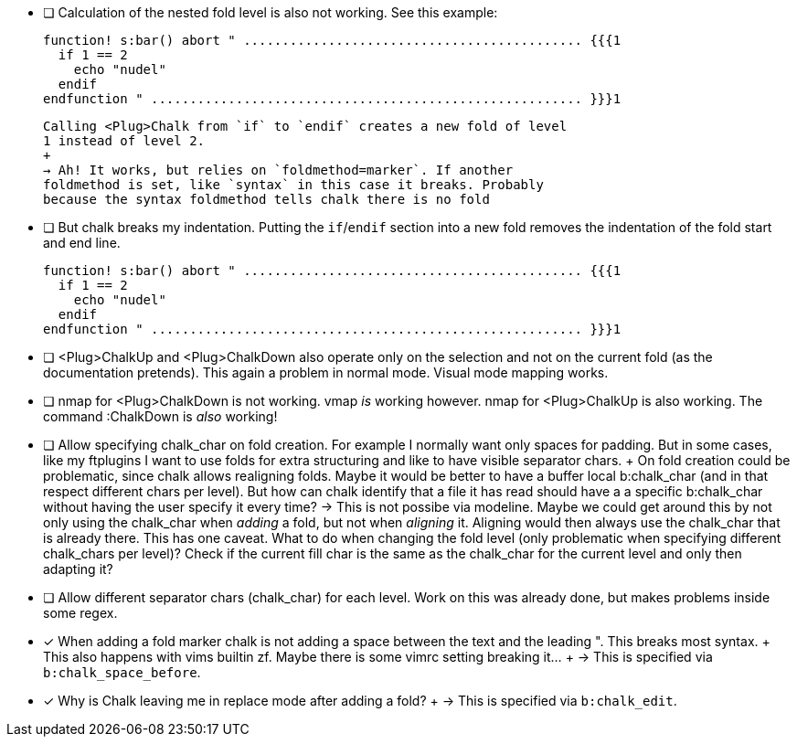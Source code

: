 - [ ] Calculation of the nested fold level is also not working.
      See this example:

      function! s:bar() abort " ............................................ {{{1
        if 1 == 2
          echo "nudel"
        endif
      endfunction " ........................................................ }}}1
+
      Calling <Plug>Chalk from `if` to `endif` creates a new fold of level
      1 instead of level 2.
      +
      → Ah! It works, but relies on `foldmethod=marker`. If another
      foldmethod is set, like `syntax` in this case it breaks. Probably
      because the syntax foldmethod tells chalk there is no fold

- [ ] But chalk breaks my indentation. Putting the `if`/`endif` section
      into a new fold removes the indentation of the fold start and end
      line.

      function! s:bar() abort " ............................................ {{{1
        if 1 == 2
          echo "nudel"
        endif
      endfunction " ........................................................ }}}1

- [ ] <Plug>ChalkUp and <Plug>ChalkDown also operate only on the selection
      and not on the current fold (as the documentation pretends). This
      again a problem in normal mode. Visual mode mapping works.

- [ ] nmap for <Plug>ChalkDown is not working.
      vmap _is_ working however.
      nmap for <Plug>ChalkUp is also working.
      The command :ChalkDown is _also_ working!

- [ ] Allow specifying chalk_char on fold creation. For example I normally
      want only spaces for padding. But in some cases, like my ftplugins I
      want to use folds for extra structuring and like to have visible
      separator chars.
      +
      On fold creation could be problematic, since chalk allows realigning
      folds. Maybe it would be better to have a buffer local b:chalk_char
      (and in that respect different chars per level).
      But how can chalk identify that a file it has read should have a a
      specific b:chalk_char without having the user specify it every time?
      → This is not possibe via modeline.
      Maybe we could get around this by not only using the chalk_char when
      _adding_ a fold, but not when _aligning_ it. Aligning would then
      always use the chalk_char that is already there.
      This has one caveat. What to do when changing the fold level (only
      problematic when specifying different chalk_chars per level)? Check
      if the current fill char is the same as the chalk_char for the
      current level and only then adapting it?

- [ ] Allow different separator chars (chalk_char) for each level. Work on
      this was already done, but makes problems inside some regex.

- [x] When adding a fold marker chalk is not adding a space between the
      text and the leading ". This breaks most syntax.
      +
      This also happens with vims builtin zf. Maybe there is some vimrc
      setting breaking it…
      +
      → This is specified via `b:chalk_space_before`.

- [x] Why is Chalk leaving me in replace mode after adding a fold?
      +
      → This is specified via `b:chalk_edit`.

